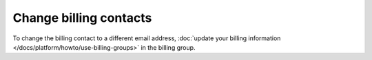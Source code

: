 Change billing contacts
========================

To change the billing contact to a different email address, :doc:`update your billing information </docs/platform/howto/use-billing-groups>` in the billing group. 